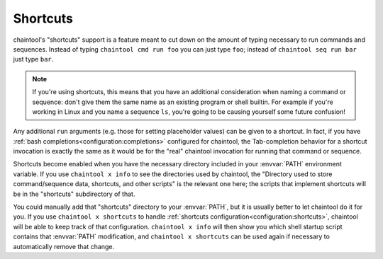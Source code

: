 Shortcuts
=========

chaintool's "shortcuts" support is a feature meant to cut down on the amount of typing necessary to run commands and sequences. Instead of typing ``chaintool cmd run foo`` you can just type ``foo``; instead of ``chaintool seq run bar`` just type ``bar``.

.. note::

   If you're using shortcuts, this means that you have an additional consideration when naming a command or sequence: don't give them the same name as an existing program or shell builtin. For example if you're working in Linux and you name a sequence ``ls``, you're going to be causing yourself some future confusion!

Any additional ``run`` arguments (e.g. those for setting placeholder values) can be given to a shortcut. In fact, if you have :ref:`bash completions<configuration:completions>` configured for chaintool, the Tab-completion behavior for a shortcut invocation is exactly the same as it would be for the "real" chaintool invocation for running that command or sequence.

Shortcuts become enabled when you have the necessary directory included in your :envvar:`PATH` environment variable. If you use ``chaintool x info`` to see the directories used by chaintool, the "Directory used to store command/sequence data, shortcuts, and other scripts" is the relevant one here; the scripts that implement shortcuts will be in the "shortcuts" subdirectory of that.

You could manually add that "shortcuts" directory to your :envvar:`PATH`, but it is usually better to let chaintool do it for you. If you use ``chaintool x shortcuts`` to handle :ref:`shortcuts configuration<configuration:shortcuts>`, chaintool will be able to keep track of that configuration. ``chaintool x info`` will then show you which shell startup script contains that :envvar:`PATH` modification, and ``chaintool x shortcuts`` can be used again if necessary to automatically remove that change.
